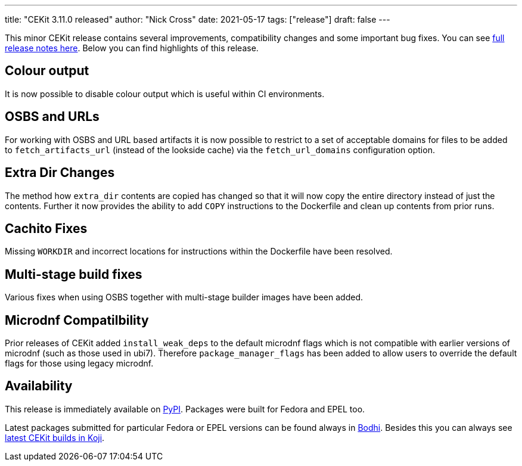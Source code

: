 ---
title: "CEKit 3.11.0 released"
author: "Nick Cross"
date: 2021-05-17
tags: ["release"]
draft: false
---


This minor CEKit release contains several improvements, compatibility changes and some important bug fixes. You can see
link:https://github.com/cekit/cekit/releases/tag/3.11.0[full release notes here]. Below you can find highlights of this release.


== Colour output

It is now possible to disable colour output which is useful within CI environments.

== OSBS and URLs

For working with OSBS and URL based artifacts it is now possible to restrict to a set of acceptable domains for files to be added
to ``fetch_artifacts_url`` (instead of the lookside cache) via the ``fetch_url_domains`` configuration option.

== Extra Dir Changes

The method how ``extra_dir`` contents are copied has changed so that it will now copy the entire directory instead of just the
contents. Further it now provides the ability to add ``COPY`` instructions to the Dockerfile and clean up contents from prior runs.

== Cachito Fixes

Missing ``WORKDIR`` and incorrect locations for instructions within the Dockerfile have been resolved.

== Multi-stage build fixes

Various fixes when using OSBS together with multi-stage builder images have been added.

== Microdnf Compatilbility

Prior releases of CEKit added ``install_weak_deps`` to the default microdnf flags which is not compatible with earlier versions of
microdnf (such as those used in ubi7). Therefore ``package_manager_flags`` has been added to allow users to override the default
flags for those using legacy microdnf.

== Availability

This release is immediately available on link:https://pypi.org/project/cekit/[PyPI]. Packages
were built for Fedora and EPEL too.

Latest packages submitted for particular Fedora or EPEL versions can be found always in
link:https://bodhi.fedoraproject.org/updates/?packages=cekit[Bodhi]. Besides this you can always
see link:https://koji.fedoraproject.org/koji/packageinfo?packageID=28120[latest CEKit builds in Koji].

